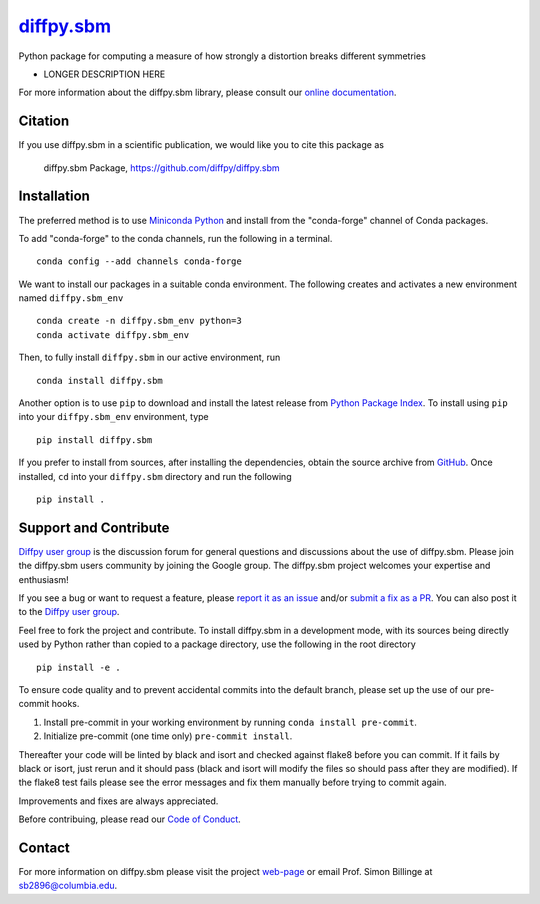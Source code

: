 |Icon| |title|_
===============

.. |title| replace:: diffpy.sbm
.. _title: https://diffpy.github.io/diffpy.sbm

.. |Icon| image:: https://avatars.githubusercontent.com/diffpy
        :target: https://diffpy.github.io/diffpy.sbm
        :height: 100px

|PyPi| |Forge| |PythonVersion| |PR|

|CI| |Codecov| |Black| |Tracking|

.. |Black| image:: https://img.shields.io/badge/code_style-black-black
        :target: https://github.com/psf/black

.. |CI| image:: https://github.com/diffpy/diffpy.sbm/actions/workflows/matrix-and-codecov-on-merge-to-main.yml/badge.svg
        :target: https://github.com/diffpy/diffpy.sbm/actions/workflows/matrix-and-codecov-on-merge-to-main.yml

.. |Codecov| image:: https://codecov.io/gh/diffpy/diffpy.sbm/branch/main/graph/badge.svg
        :target: https://codecov.io/gh/diffpy/diffpy.sbm

.. |Forge| image:: https://img.shields.io/conda/vn/conda-forge/diffpy.sbm
        :target: https://anaconda.org/conda-forge/diffpy.sbm

.. |PR| image:: https://img.shields.io/badge/PR-Welcome-29ab47ff

.. |PyPi| image:: https://img.shields.io/pypi/v/diffpy.sbm
        :target: https://pypi.org/project/diffpy.sbm/

.. |PythonVersion| image:: https://img.shields.io/pypi/pyversions/diffpy.sbm
        :target: https://pypi.org/project/diffpy.sbm/

.. |Tracking| image:: https://img.shields.io/badge/issue_tracking-github-blue
        :target: https://github.com/diffpy/diffpy.sbm/issues

Python package for computing a measure of how strongly a distortion breaks different symmetries

* LONGER DESCRIPTION HERE

For more information about the diffpy.sbm library, please consult our `online documentation <https://diffpy.github.io/diffpy.sbm>`_.

Citation
--------

If you use diffpy.sbm in a scientific publication, we would like you to cite this package as

        diffpy.sbm Package, https://github.com/diffpy/diffpy.sbm

Installation
------------

The preferred method is to use `Miniconda Python
<https://docs.conda.io/projects/miniconda/en/latest/miniconda-install.html>`_
and install from the "conda-forge" channel of Conda packages.

To add "conda-forge" to the conda channels, run the following in a terminal. ::

        conda config --add channels conda-forge

We want to install our packages in a suitable conda environment.
The following creates and activates a new environment named ``diffpy.sbm_env`` ::

        conda create -n diffpy.sbm_env python=3
        conda activate diffpy.sbm_env

Then, to fully install ``diffpy.sbm`` in our active environment, run ::

        conda install diffpy.sbm

Another option is to use ``pip`` to download and install the latest release from
`Python Package Index <https://pypi.python.org>`_.
To install using ``pip`` into your ``diffpy.sbm_env`` environment, type ::

        pip install diffpy.sbm

If you prefer to install from sources, after installing the dependencies, obtain the source archive from
`GitHub <https://github.com/diffpy/diffpy.sbm/>`_. Once installed, ``cd`` into your ``diffpy.sbm`` directory
and run the following ::

        pip install .

Support and Contribute
----------------------

`Diffpy user group <https://groups.google.com/g/diffpy-users>`_ is the discussion forum for general questions and discussions about the use of diffpy.sbm. Please join the diffpy.sbm users community by joining the Google group. The diffpy.sbm project welcomes your expertise and enthusiasm!

If you see a bug or want to request a feature, please `report it as an issue <https://github.com/diffpy/diffpy.sbm/issues>`_ and/or `submit a fix as a PR <https://github.com/diffpy/diffpy.sbm/pulls>`_. You can also post it to the `Diffpy user group <https://groups.google.com/g/diffpy-users>`_. 

Feel free to fork the project and contribute. To install diffpy.sbm
in a development mode, with its sources being directly used by Python
rather than copied to a package directory, use the following in the root
directory ::

        pip install -e .

To ensure code quality and to prevent accidental commits into the default branch, please set up the use of our pre-commit
hooks.

1. Install pre-commit in your working environment by running ``conda install pre-commit``.

2. Initialize pre-commit (one time only) ``pre-commit install``.

Thereafter your code will be linted by black and isort and checked against flake8 before you can commit.
If it fails by black or isort, just rerun and it should pass (black and isort will modify the files so should
pass after they are modified). If the flake8 test fails please see the error messages and fix them manually before
trying to commit again.

Improvements and fixes are always appreciated.

Before contribuing, please read our `Code of Conduct <https://github.com/diffpy/diffpy.sbm/blob/main/CODE_OF_CONDUCT.rst>`_.

Contact
-------

For more information on diffpy.sbm please visit the project `web-page <https://diffpy.github.io/>`_ or email Prof. Simon Billinge at sb2896@columbia.edu.

